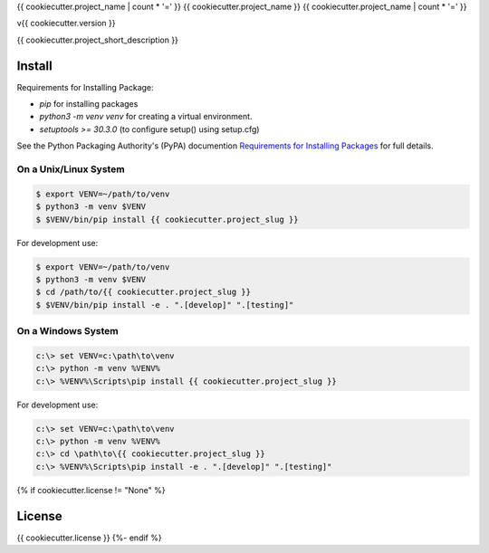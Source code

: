 {{ cookiecutter.project_name | count * '=' }}
{{ cookiecutter.project_name }}
{{ cookiecutter.project_name | count * '=' }}

v{{ cookiecutter.version }}

{{ cookiecutter.project_short_description }}

Install
-------

Requirements for Installing Package:

* `pip` for installing packages
* `python3 -m venv venv` for creating a virtual environment.
* `setuptools >= 30.3.0` (to configure setup() using setup.cfg)

See the Python Packaging Authority's (PyPA) documention `Requirements for Installing Packages`_ for full details.

.. _`Requirements for Installing Packages`: https://packaging.python.org/tutorials/installing-packages/#requirements-for-installing-packages

On a Unix/Linux System
~~~~~~~~~~~~~~~~~~~~~~

.. code:: sh

    $ export VENV=~/path/to/venv
    $ python3 -m venv $VENV
    $ $VENV/bin/pip install {{ cookiecutter.project_slug }}

For development use:

.. code:: sh

    $ export VENV=~/path/to/venv
    $ python3 -m venv $VENV
    $ cd /path/to/{{ cookiecutter.project_slug }}
    $ $VENV/bin/pip install -e . ".[develop]" ".[testing]"

On a Windows System
~~~~~~~~~~~~~~~~~~~

.. code:: sh

    c:\> set VENV=c:\path\to\venv
    c:\> python -m venv %VENV%
    c:\> %VENV%\Scripts\pip install {{ cookiecutter.project_slug }}

For development use:

.. code:: sh

    c:\> set VENV=c:\path\to\venv
    c:\> python -m venv %VENV%
    c:\> cd \path\to\{{ cookiecutter.project_slug }}
    c:\> %VENV%\Scripts\pip install -e . ".[develop]" ".[testing]"
{% if cookiecutter.license != "None" %}

License
-------

{{ cookiecutter.license }}
{%- endif %}

